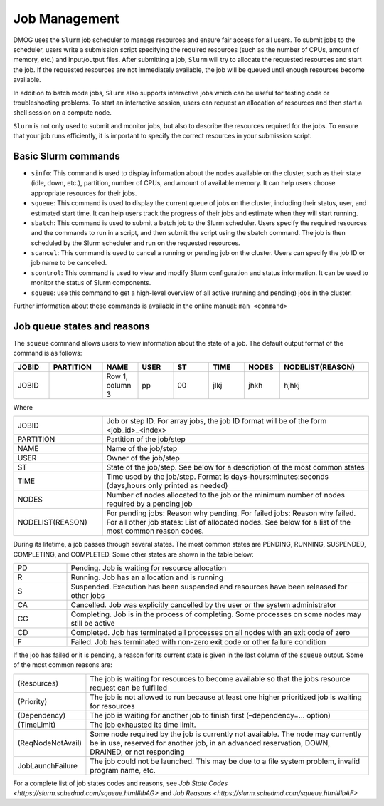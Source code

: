 Job Management
==============

DMOG uses the ``Slurm`` job scheduler to manage resources and ensure fair access for all users. 
To submit jobs to the scheduler, users write a submission script specifying the required resources 
(such as the number of CPUs, amount of memory, etc.) and input/output files. 
After submitting a job, ``Slurm`` will try to allocate the requested resources and start the job. 
If the requested resources are not immediately available, the job will be queued until enough resources become available.

In addition to batch mode jobs, ``Slurm`` also supports interactive jobs which can be useful for testing code or 
troubleshooting problems. To start an interactive session, users can request an allocation of resources and 
then start a shell session on a compute node.

``Slurm`` is not only used to submit and monitor jobs, but also to describe 
the resources required for the jobs. To ensure that your job runs efficiently, 
it is important to specify the correct resources in your submission script. 


Basic Slurm commands
--------------------

*	``sinfo``: This command is used to display information about the nodes available on the cluster, such as their state (idle, down, etc.), partition, number of CPUs, and amount of available memory. It can help users choose appropriate resources for their jobs.
*	``squeue``: This command is used to display the current queue of jobs on the cluster, including their status, user, and estimated start time. It can help users track the progress of their jobs and estimate when they will start running.
*	``sbatch``: This command is used to submit a batch job to the Slurm scheduler. Users specify the required resources and the commands to run in a script, and then submit the script using the sbatch command. The job is then scheduled by the Slurm scheduler and run on the requested resources.
*	``scancel``: This command is used to cancel a running or pending job on the cluster. Users can specify the job ID or job name to be cancelled.
*	``scontrol``: This command is used to view and modify Slurm configuration and status information. It can be used to monitor the status of Slurm components.
*	``squeue``: use this command to get a high-level overview of all active (running and pending) jobs in the cluster. 

Further information about these commands is available in the online manual: ``man <command>``

Job queue states and reasons
----------------------------

The ``squeue`` command allows users to view information about the state of a job. The default output format of the command is as follows:

.. list-table:: 
   :widths: 10 15 10 10 10 10 10 25
   :header-rows: 1

   * - JOBID
     - PARTITION
     - NAME
     - USER
     - ST
     - TIME
     - NODES
     - NODELIST(REASON)
   * - JOBID
     -
     - Row 1, column 3
     - pp
     - 00
     - jlkj
     - jhkh
     - hjhkj
 
Where

.. list-table:: 
   :widths: 25 75

   * - JOBID
     - Job or step ID. For array jobs, the job ID format will be of the form <job_id>_<index>
   * - PARTITION
     - Partition of the job/step
   * - NAME
     - Name of the job/step
   * - USER
     - Owner of the job/step
   * - ST
     - State of the job/step. See below for a description of the most common states
   * - TIME
     - Time used by the job/step. Format is days-hours:minutes:seconds (days,hours only printed as needed)
   * - NODES
     - Number of nodes allocated to the job or the minimum number of nodes required by a pending job
   * - NODELIST(REASON)
     - For pending jobs: Reason why pending.
       For failed jobs: Reason why failed.
       For all other job states: List of allocated nodes. See below for a list of the most common reason codes.
       
During its lifetime, a job passes through several states. The most common states are PENDING, RUNNING, 
SUSPENDED, COMPLETING, and COMPLETED. Some other states are shown in the table below:   

.. list-table:: 
   :widths: 15 85

   * - PD
     - Pending. Job is waiting for resource allocation
   * - R
     - Running. Job has an allocation and is running
   * - S
     - Suspended. Execution has been suspended and resources have been released for other jobs
   * - CA
     - Cancelled. Job was explicitly cancelled by the user or the system administrator
   * - CG
     - Completing. Job is in the process of completing. Some processes on some nodes may still be active
   * - CD
     - Completed. Job has terminated all processes on all nodes with an exit code of zero
   * - F
     - Failed. Job has terminated with non-zero exit code or other failure condition
     
If the job has failed or it is pending, a reason for its current state is given in the last 
column of the ``squeue`` output. Some of the most common reasons are:


.. list-table:: 
   :widths: 20 80

   * - (Resources)
     - The job is waiting for resources to become available so that the jobs resource request can be fulfilled
   * - (Priority)
     - The job is not allowed to run because at least one higher prioritized job is waiting for resources
   * - (Dependency)
     - The job is waiting for another job to finish first (–dependency=… option)
   * - (TimeLimit)
     - The job exhausted its time limit.
   * - (ReqNodeNotAvail)
     - Some node required by the job is currently not available. The node may currently be in use, reserved for another job, in an advanced reservation, DOWN, DRAINED, or not responding
   * - JobLaunchFailure
     - The job could not be launched. This may be due to a file system problem, invalid program name, etc.
  
For a complete list of job states codes and reasons, see `Job State Codes <https://slurm.schedmd.com/squeue.html#lbAG>` 
and `Job Reasons <https://slurm.schedmd.com/squeue.html#lbAF>`   
